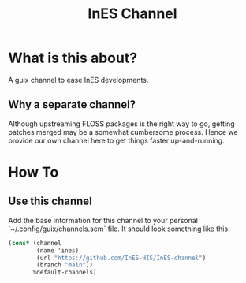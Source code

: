 #+title: InES Channel

* What is this about?
A guix channel to ease InES developments.

** Why a separate channel?
Although upstreaming FLOSS packages is the right way to go, getting patches merged may be a somewhat cumbersome process.  Hence we provide our own channel here to get things faster up-and-running.

* How To
** Use this channel
Add the base information for this channel to your personal `~/.config/guix/channels.scm` file.  It should look something like this:

#+begin_src scheme
  (cons* (channel
          (name 'ines)
          (url "https://github.com/InES-HIS/InES-channel")
          (branch "main"))
         %default-channels)
#+end_src
